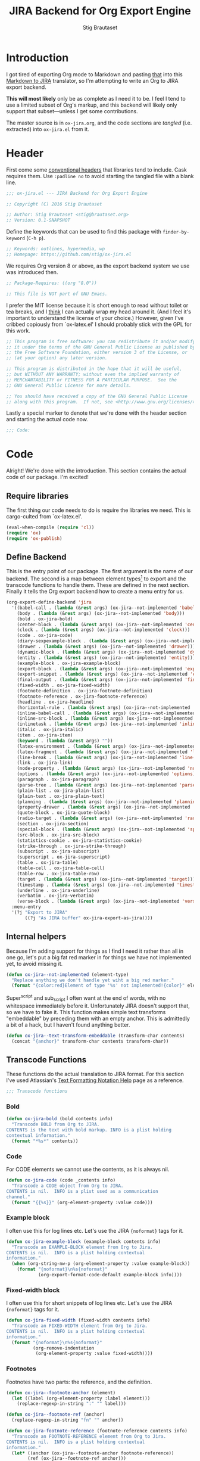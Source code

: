 #+TITLE: JIRA Backend for Org Export Engine
#+AUTHOR: Stig Brautaset
#+PROPERTY: header-args:emacs-lisp :tangle yes :results silent
* Introduction

  I got tired of exporting Org mode to Markdown and pasting _that_ into this
  [[http://j2m.fokkezb.nl][Markdown to JIRA]] translator, so I'm attempting to write an Org to JIRA
  export backend.

  *This will most likely* only be as complete as I need it to be. I feel I tend
  to use a limited subset of Org's markup, and this backend will likely only
  support that subset---unless I get some contributions.

  The master source is in =ox-jira.org=, and the code sections are /tangled/
  (i.e. extracted) into =ox-jira.el= from it.

* Header

  First come some [[http://www.gnu.org/software/emacs/manual/html_node/elisp/Library-Headers.html][conventional headers]] that libraries tend to include. Cask
  requires them. Use =:padline no= to avoid starting the tangled file with a
  blank line.

   #+BEGIN_SRC emacs-lisp :padline no
     ;;; ox-jira.el --- JIRA Backend for Org Export Engine

     ;; Copyright (C) 2016 Stig Brautaset

     ;; Author: Stig Brautaset <stig@brautaset.org>
     ;; Version: 0.1-SNAPSHOT
   #+END_SRC

   Define the keywords that can be used to find this package with
   =finder-by-keyword= (=C-h p=).

   #+BEGIN_SRC emacs-lisp :padline no
     ;; Keywords: outlines, hypermedia, wp
     ;; Homepage: https://github.com/stig/ox-jira.el
   #+END_SRC

   We requires Org version 8 or above, as the export backend system we use
   was introduced then.

   #+BEGIN_SRC emacs-lisp :padline no
     ;; Package-Requires: ((org "8.0"))

     ;; This file is NOT part of GNU Emacs.
   #+END_SRC

   I prefer the MIT license because it is short enough to read without toilet
   or tea breaks, and I _think_ I can actually wrap my head around it. (And I
   feel it's important to understand the license of your choice.) However,
   given I've cribbed copiously from `ox-latex.el' I should probably stick
   with the GPL for this work.

   #+BEGIN_SRC emacs-lisp
     ;; This program is free software: you can redistribute it and/or modify
     ;; it under the terms of the GNU General Public License as published by
     ;; the Free Software Foundation, either version 3 of the License, or
     ;; (at your option) any later version.

     ;; This program is distributed in the hope that it will be useful,
     ;; but WITHOUT ANY WARRANTY; without even the implied warranty of
     ;; MERCHANTABILITY or FITNESS FOR A PARTICULAR PURPOSE.  See the
     ;; GNU General Public License for more details.

     ;; You should have received a copy of the GNU General Public License
     ;; along with this program.  If not, see <http://www.gnu.org/licenses/>.
   #+END_SRC

   Lastly a special marker to denote that we're done with the header section
   and starting the actual code now.

   #+BEGIN_SRC emacs-lisp
     ;;; Code:
   #+END_SRC

* Code

  Alright! We're done with the introduction. This section contains the actual
  code of our package. I'm excited!

** Require libraries

  The first thing our code needs to do is require the libraries we need. This
  is cargo-culted from `ox-latex.el'.

  #+BEGIN_SRC emacs-lisp
    (eval-when-compile (require 'cl))
    (require 'ox)
    (require 'ox-publish)
  #+END_SRC

** Define Backend

   This is the entry point of our package. The first argument is the name of
   our backend. The second is a map between element types[fn:2] to export and
   the transcode functions to handle them. These are defined in the next
   section. Finally it tells the Org export backend how to create a menu
   entry for us.

   #+BEGIN_SRC emacs-lisp
     (org-export-define-backend 'jira
       '((babel-call . (lambda (&rest args) (ox-jira--not-implemented 'babel-call)))
         (body . (lambda (&rest args) (ox-jira--not-implemented 'body)))
         (bold . ox-jira-bold)
         (center-block . (lambda (&rest args) (ox-jira--not-implemented 'center-block)))
         (clock . (lambda (&rest args) (ox-jira--not-implemented 'clock)))
         (code . ox-jira-code)
         (diary-sexpexample-block . (lambda (&rest args) (ox-jira--not-implemented 'diary-sexpexample-block)))
         (drawer . (lambda (&rest args) (ox-jira--not-implemented 'drawer)))
         (dynamic-block . (lambda (&rest args) (ox-jira--not-implemented 'dynamic-block)))
         (entity . (lambda (&rest args) (ox-jira--not-implemented 'entity)))
         (example-block . ox-jira-example-block)
         (export-block . (lambda (&rest args) (ox-jira--not-implemented 'export-block)))
         (export-snippet . (lambda (&rest args) (ox-jira--not-implemented 'export-snippet)))
         (final-output . (lambda (&rest args) (ox-jira--not-implemented 'final-output)))
         (fixed-width . ox-jira-fixed-width)
         (footnote-definition . ox-jira-footnote-definition)
         (footnote-reference . ox-jira-footnote-reference)
         (headline . ox-jira-headline)
         (horizontal-rule . (lambda (&rest args) (ox-jira--not-implemented 'horizontal-rule)))
         (inline-babel-call . (lambda (&rest args) (ox-jira--not-implemented 'inline-babel-call)))
         (inline-src-block . (lambda (&rest args) (ox-jira--not-implemented 'inline-src-block)))
         (inlinetask . (lambda (&rest args) (ox-jira--not-implemented 'inlinetask)))
         (italic . ox-jira-italic)
         (item . ox-jira-item)
         (keyword . (lambda (&rest args) ""))
         (latex-environment . (lambda (&rest args) (ox-jira--not-implemented 'latex-environment)))
         (latex-fragment . (lambda (&rest args) (ox-jira--not-implemented 'latex-fragment)))
         (line-break . (lambda (&rest args) (ox-jira--not-implemented 'line-break)))
         (link . ox-jira-link)
         (node-property . (lambda (&rest args) (ox-jira--not-implemented 'node-property)))
         (options . (lambda (&rest args) (ox-jira--not-implemented 'options)))
         (paragraph . ox-jira-paragraph)
         (parse-tree . (lambda (&rest args) (ox-jira--not-implemented 'parse-tree)))
         (plain-list . ox-jira-plain-list)
         (plain-text . ox-jira-plain-text)
         (planning . (lambda (&rest args) (ox-jira--not-implemented 'planning)))
         (property-drawer . (lambda (&rest args) (ox-jira--not-implemented 'property-drawer)))
         (quote-block . ox-jira-quote-block)
         (radio-target . (lambda (&rest args) (ox-jira--not-implemented 'radio-target)))
         (section . ox-jira-section)
         (special-block . (lambda (&rest args) (ox-jira--not-implemented 'special-block)))
         (src-block . ox-jira-src-block)
         (statistics-cookie . ox-jira-statistics-cookie)
         (strike-through . ox-jira-strike-through)
         (subscript . ox-jira-subscript)
         (superscript . ox-jira-superscript)
         (table . ox-jira-table)
         (table-cell . ox-jira-table-cell)
         (table-row . ox-jira-table-row)
         (target . (lambda (&rest args) (ox-jira--not-implemented 'target)))
         (timestamp . (lambda (&rest args) (ox-jira--not-implemented 'timestamp)))
         (underline . ox-jira-underline)
         (verbatim . ox-jira-verbatim)
         (verse-block . (lambda (&rest args) (ox-jira--not-implemented 'verse-block))))
       :menu-entry
       '(?j "Export to JIRA"
            ((?j "As JIRA buffer" ox-jira-export-as-jira))))
   #+END_SRC

** Internal helpers

   Because I'm adding support for things as I find I need it rather than all
   in one go, let's put a big fat red marker in for things we have not
   implemented yet, to avoid missing it.

   #+BEGIN_SRC emacs-lisp
     (defun ox-jira--not-implemented (element-type)
       "Replace anything we don't handle yet wiht a big red marker."
       (format "{color:red}Element of type '%s' not implemented!{color}" element-type))
   #+END_SRC

   Super^script and sub_script I often want at the end of words, with no
   whitespace immediately before it. Unfortunately JIRA doesn't support that,
   so we have to fake it. This function makes simple text transforms
   "embeddable" by preceding them with an empty anchor. This is admittedly a
   bit of a hack, but I haven't found anything better.

   #+BEGIN_SRC emacs-lisp
     (defun ox-jira--text-transform-embeddable (transform-char contents)
       (concat "{anchor}" transform-char contents transform-char))
   #+END_SRC


** Transcode Functions

   These functions do the actual translation to JIRA format. For this section
   I've used Atlassian's [[https://jira.atlassian.com/secure/WikiRendererHelpAction.jspa?section=all][Text Formatting Notation Help]] page as a reference.

   #+BEGIN_SRC emacs-lisp
     ;;; Transcode functions
   #+END_SRC

*** Bold

    #+BEGIN_SRC emacs-lisp
      (defun ox-jira-bold (bold contents info)
        "Transcode BOLD from Org to JIRA.
      CONTENTS is the text with bold markup. INFO is a plist holding
      contextual information."
        (format "*%s*" contents))
    #+END_SRC

*** Code

    For CODE elements we cannot use the contents, as it is always nil.

    #+BEGIN_SRC emacs-lisp
      (defun ox-jira-code (code _contents info)
        "Transcode a CODE object from Org to JIRA.
      CONTENTS is nil.  INFO is a plist used as a communication
      channel."
        (format "{{%s}}" (org-element-property :value code)))
    #+END_SRC

*** Example block

    I often use this for log lines etc. Let's use the JIRA ={noformat}= tags
    for it.

    #+BEGIN_SRC emacs-lisp
      (defun ox-jira-example-block (example-block contents info)
        "Transcode an EXAMPLE-BLOCK element from Org to Jira.
      CONTENTS is nil.  INFO is a plist holding contextual
      information."
        (when (org-string-nw-p (org-element-property :value example-block))
          (format "{noformat}\n%s{noformat}"
                  (org-export-format-code-default example-block info))))
    #+END_SRC

*** Fixed-width block

    I often use this for short snippets of log lines etc. Let's use the JIRA
    ={noformat}= tags for it.

    #+BEGIN_SRC emacs-lisp
      (defun ox-jira-fixed-width (fixed-width contents info)
        "Transcode an FIXED-WIDTH element from Org to Jira.
      CONTENTS is nil.  INFO is a plist holding contextual
      information."
        (format "{noformat}\n%s{noformat}"
                (org-remove-indentation
                 (org-element-property :value fixed-width))))
    #+END_SRC

*** Footnotes

    Footnotes have two parts: the reference, and the definition.

    #+BEGIN_SRC emacs-lisp
      (defun ox-jira--footnote-anchor (element)
        (let ((label (org-element-property :label element)))
          (replace-regexp-in-string ":" "" label)))

      (defun ox-jira--footnote-ref (anchor)
        (replace-regexp-in-string "fn" "" anchor))

      (defun ox-jira-footnote-reference (footnote-reference contents info)
        "Transcode an FOOTNOTE-REFERENCE element from Org to Jira.
      CONTENTS is nil.  INFO is a plist holding contextual
      information."
        (let* ((anchor (ox-jira--footnote-anchor footnote-reference))
              (ref (ox-jira--footnote-ref anchor)))
          (format "{anchor:back%s}[^%s^|#%s]"
                  anchor ref anchor)))

      (defun ox-jira-footnote-definition (footnote-definition contents info)
        "Transcode an FOOTNOTE-DEFINITION element from Org to Jira.
      CONTENTS is nil.  INFO is a plist holding contextual
      information."
        (let* ((anchor (ox-jira--footnote-anchor footnote-definition))
               (ref (ox-jira--footnote-ref anchor)))
          (format "{anchor:%s}[^%s^|#back%s] %s"
                  anchor ref anchor contents)))
    #+END_SRC

*** Headline

    Headlines are a little bit more complex. I'm not even attempting to
    support TODO labels and meta-information, just the straight-up text. It
    would be nice to support the six standard levels of headlines JIRA offers
    though.

    Since the headline level is _relative_ rather than absolute, if the
    exporter sees a '** second level' heading before it's seen a '* first
    level' then the '** second level' will think it's a top-level heading.
    That's a bit weird, but there you go.

    #+BEGIN_SRC emacs-lisp
      (defun ox-jira-headline (headline contents info)
        "Transcode a HEADLINE element from Org to JIRA.
      CONTENTS is the contents of the headline, as a string.  INFO is
      the plist used as a communication channel."
        (let* ((level (org-export-get-relative-level headline info))
               (title (org-export-data-with-backend
                       (org-element-property :title headline)
                       'jira info)))
          (concat
           (format "h%d. %s\n" level title)
           contents)))
    #+END_SRC

*** Italic

    #+BEGIN_SRC emacs-lisp
      (defun ox-jira-italic (italic contents info)
        "Transcode ITALIC from Org to JIRA.
      CONTENTS is the text with italic markup. INFO is a plist holding
      contextual information."
        (format "_%s_" contents))
    #+END_SRC

*** Item

    A list item. The JIRA format for nested lists follows. (You can also
    mix ordered and unordered lists.)

    : * item
    : ** sub-item
    : ** sub-item 2
    : * item 2

    The item element itself does not know what type it is: that is an
    attribute of its parent, a plain-list element. We need to walk the path of
    alternating plain-list and item nodes until there are no more, and extract
    their type. The type list is used to create a bullet string.

    JIRA doesn't really have support for definition lists, so we fake it with
    a bullet list and some bold text for the term.

    #+BEGIN_SRC emacs-lisp
      (defun ox-jira--list-type-path (item)
        (when (and item (eq 'item (org-element-type item)))
          (let* ((list (org-element-property :parent item))
                 (list-type (org-element-property :type list)))
            (cons list-type (ox-jira--list-type-path
                             (org-element-property :parent list))))))

      (defun ox-jira--bullet-string (list-type-path)
        (apply 'string
               (mapcar (lambda (x) (if (eq x 'ordered) ?# ?*))
                       list-type-path)))

      (defun ox-jira-item (item contents info)
        "Transcode ITEM from Org to JIRA.
      CONTENTS is the text with item markup. INFO is a plist holding
      contextual information."
        (let* ((list-type-path (ox-jira--list-type-path item))
               (bullet-string (ox-jira--bullet-string (reverse list-type-path)))
               (tag (let ((tag (org-element-property :tag item)))
                      (when tag
                        (org-export-data tag info))))
               (checkbox (case (org-element-property :checkbox item)
                           (on "(/)")
                           (off "(x)")
                           (trans "(i)"))))
          (concat
           bullet-string
           " "
           (when checkbox
             (concat checkbox " "))
           (when tag
             (format "*%s*: " tag))
           contents)))
    #+END_SRC

*** Link

    JIRA supports many types of links. I don't expect we support them all, but
    we must make a token effort. A lot of this code is cribbed from `ox-latex.el'.

    #+BEGIN_SRC emacs-lisp
      (defun ox-jira-link (link desc info)
        "Transcode a LINK object from Org to JIRA.

      DESC is the description part of the link, or the empty string.
      INFO is a plist holding contextual information.  See
      `org-export-data'."
        (let* ((type (org-element-property :type link))
               (raw-path (org-element-property :path link))
               (desc (and (not (string= desc "")) desc))
               (path (cond
                      ((member type '("http" "https" "ftp" "mailto" "doi"))
                       (concat type ":" raw-path))
                      ((string= type "file")
                       (org-export-file-uri raw-path))
                      (t raw-path))))
          (cond
           ;; Link with description
           ((and path desc) (format "[%s|%s]" desc path))
           ;; Link without description
           (path (format "[%s]" path))
           ;; Link with only description?!
           (t desc))))
    #+END_SRC

*** Underline

    #+BEGIN_SRC emacs-lisp
      (defun ox-jira-underline (underline contents info)
        "Transcode UNDERLINE from Org to JIRA.
      CONTENTS is the text with underline markup. INFO is a plist holding
      contextual information."
        (format "+%s+" contents))
    #+END_SRC

*** Verbatim

    #+BEGIN_SRC emacs-lisp
      (defun ox-jira-verbatim (verbatim _contents info)
        "Transcode a VERBATIM object from Org to Jira.
      CONTENTS is nil.  INFO is a plist used as a communication
      channel."
        (format "{{%s}}" (org-element-property :value verbatim)))
    #+END_SRC

*** Paragraph

    One of the most annoying things about JIRA markup is the way it doesn't
    reflow text properly, so any linebreaks becomes hard linebreaks in the
    rendered output. Let's fix that!

    What we need to do is replace any _internal_ newlines (i.e. any not at the
    end of the string) with a space. Regexes to the rescue! I used [[https://www.gnu.org/software/emacs/manual/html_node/elisp/Regexp-Backslash.html#Regexp-Backslash][this
    reference]] to help me with this function.

    #+BEGIN_SRC emacs-lisp
      (defun ox-jira-paragraph (paragraph contents info)
        "Transcode a PARAGRAPH element from Org to JIRA.
      CONTENTS is the contents of the paragraph, as a string.  INFO is
      the plist used as a communication channel."
        (replace-regexp-in-string "\n\\([^\']\\)" " \\1" contents))
    #+END_SRC

*** Plain lists

    I make a lot of lists. Let's make sure we handle them! This is very
    simple, as in the JIRA format all the logic is actually _for each item_ in
    the list.

    #+BEGIN_SRC emacs-lisp
      (defun ox-jira-plain-list (plain-list contents info)
        "Transcode PLAIN-LIST from Org to JIRA.
      CONTENTS is the text with plain-list markup. INFO is a plist holding
      contextual information."
        contents)
    #+END_SRC

*** Plain text

    This is text with no markup, but we have to escape certain characters to
    avoid tripping up JIRA. In particular:

    - ={= :: Introduces macros
    - =[= :: Introduces links

    #+BEGIN_SRC emacs-lisp
      (defun ox-jira-plain-text (text info)
        "Transcode TEXT from Org to JIRA.
      TEXT is the string to transcode. INFO is a plist holding
      contextual information."
        (replace-regexp-in-string "\\([[{]\\)"
                                  '(lambda (p) (format "\\\\%s" p))
                                  text))
    #+END_SRC

*** Section

    Paragraphs are grouped into sections. I've not found any mention in the
    Org documentation, but it appears to be essential for any export to
    happen. I've essentially cribbed this from `ox-latex.el`[fn:1].

    #+BEGIN_SRC emacs-lisp
      (defun ox-jira-section (section contents info)
        "Transcode a SECTION element from Org to JIRA.
      CONTENTS is the contents of the section, as a string.  INFO is
      the plist used as a communication channel."
        contents)
    #+END_SRC

*** Source code block

    JIRA supports formatting for these languages: actionscript, html, java,
    javascript, sql, xhtml, xml. If none of them fits, we can use 'none',
    which I imagine will be a bit like ={noformat}=.

    #+BEGIN_SRC emacs-lisp
      (defun ox-jira-src-block (src-block contents info)
        "Transcode a SRC-BLOCK element from Org to Jira.
      CONTENTS holds the contents of the src-block.  INFO is a plist holding
      contextual information."
        (when (org-string-nw-p (org-element-property :value src-block))
          (let* ((lang (org-element-property :language src-block))
                 (lang (if (member lang '("actionscript" "html" "java" "javascript" "sql" "xhtml" "xml"))
                           lang "none"))
                 (code (org-export-format-code-default src-block info)))
            (format "{code:%s}\n%s{code}"
                    lang
                    code))))
    #+END_SRC

*** Subscript

    #+BEGIN_SRC emacs-lisp
      (defun ox-jira-subscript (subscript contents info)
        "Transcode SUBSCRIPT from Org to JIRA.
      CONTENTS is the text with subscript markup. INFO is a plist holding
      contextual information."
        (ox-jira--text-transform-embeddable "~" contents))
    #+END_SRC

*** Superscript

    #+BEGIN_SRC emacs-lisp
      (defun ox-jira-superscript (superscript contents info)
        "Transcode SUPERSCRIPT from Org to JIRA.
      CONTENTS is the text with superscript markup. INFO is a plist holding
      contextual information."
        (ox-jira--text-transform-embeddable "^" contents))
    #+END_SRC

*** Table

    Org's table editor is one of the many reasons to use Org. It is excellent.
    Org and JIRA's tables are quite similar. Where Org marks tables up like
    this:

    : | Name   | Score |
    : |--------+-------|
    : | Ashley |     2 |
    : | Alex   |     3 |

    Jira uses the following format:

    : || Name  || Score ||
    : | Ashley | 2 |
    : | Alex   | 3 |

    Tables are complex beasts. I only hope to support very simple ones. Looks
    like most of the logic will live in the row and cell transcoding functions.

    #+BEGIN_SRC emacs-lisp
      (defun ox-jira-table (table contents info)
        "Transcode a TABLE element from Org to JIRA.
      CONTENTS holds the contents of the table.  INFO is a plist holding
      contextual information."
        contents)
    #+END_SRC

    We only want to output =standard= rows, not horizontal lines. I'm not sure
    if detection of header rows belong here or in the cells.

    #+BEGIN_SRC emacs-lisp
      (defun ox-jira-table-row (table-row contents info)
        "Transcode a TABLE-ROW element from Org to JIRA.
      CONTENTS holds the contents of the table-row.  INFO is a plist holding
      contextual information."
        (when (eq 'standard (org-element-property :type table-row))
          (format "%s\n" contents)))
    #+END_SRC

    The cell itself does not know if it is a header cell or not, so we have to
    ask its containing row if it is the first row, and the table if it has a
    header row at all. If those things are true, make the cell a header cell.

    #+BEGIN_SRC emacs-lisp
      (defun ox-jira-table-cell (table-cell contents info)
        "Transcode a TABLE-CELL element from Org to JIRA.
      CONTENTS holds the contents of the table-cell.  INFO is a plist holding
      contextual information."
        (let* ((row (org-element-property :parent table-cell))
               (table (org-element-property :parent row))
               (has-header (org-export-table-has-header-p table info))
               (group (org-export-table-row-group row info))
               (is-header (and has-header (eq 1 group)))
               (sep (if is-header "||" "|")))
          (format "%s %s %s" sep contents
                  (if (org-export-last-sibling-p table-cell info) sep ""))))
    #+END_SRC

*** Statistics Cookie

    This is updated to show progress of subsequent list of check boxes.

    #+BEGIN_SRC emacs-lisp
      (defun ox-jira-statistics-cookie (statistics-cookie _contents _info)
        "Transcode a STATISTICS-COOKIE object from Org to JIRA.
      CONTENTS is nil.  INFO is a plist holding contextual information."
        (format "\\%s" (org-element-property :value statistics-cookie)))
    #+END_SRC

*** Strike-Through

    JIRA call this "deleted text". In my opinion this is rather silly because
    it is obviously there. Org is at least logical in calling it for what it
    is. I suppose JIRA is trying to be semantic here, but outside a diff you
    rather want to look in the revision log for deleted text rather than have
    it clutter up things. Still, it's simple to support, so we might as well
    do it.

    #+BEGIN_SRC emacs-lisp
      (defun ox-jira-strike-through (strike-through contents info)
        "Transcode STRIKE-THROUGH from Org to JIRA.
      CONTENTS is the text with strike-through markup. INFO is a plist holding
      contextual information."
        (format "-%s-" contents))
    #+END_SRC

*** Quote block

    #+BEGIN_SRC emacs-lisp
      (defun ox-jira-quote-block (quote-block contents info)
        "Transcode a QUOTE-BLOCK element from Org to Jira.
      CONTENTS holds the contents of the block.  INFO is a plist
      holding contextual information."
        (format "{quote}\n%s{quote}" contents))
    #+END_SRC

** End-user functions

   This is our main export function. This can be called from

   #+BEGIN_SRC emacs-lisp
     (defun ox-jira-export-as-jira
         (&optional async subtreep visible-only body-only ext-plist)
       "Export current buffer as a Jira buffer.

     If narrowing is active in the current buffer, only export its
     narrowed part.

     If a region is active, export that region.

     A non-nil optional argument ASYNC means the process should happen
     asynchronously.  The resulting buffer should be accessible
     through the `org-export-stack' interface.

     When optional argument SUBTREEP is non-nil, export the sub-tree
     at point, extracting information from the headline properties
     first.

     When optional argument VISIBLE-ONLY is non-nil, don't export
     contents of hidden elements.

     When optional argument BODY-ONLY is non-nil, omit header
     stuff. (e.g. AUTHOR and TITLE.)

     EXT-PLIST, when provided, is a property list with external
     parameters overriding Org default settings, but still inferior to
     file-local settings.

     Export is done in a buffer named \"*Org JIRA Export*\", which
     will be displayed when `org-export-show-temporary-export-buffer'
     is non-nil."
       (interactive)
       (org-export-to-buffer 'jira "*Org JIRA Export*"
         async subtreep visible-only body-only ext-plist))
   #+END_SRC

** Provide

   Announce that =ox-jira= is a feature of the current Emacs.

   #+BEGIN_SRC emacs-lisp
     (provide 'ox-jira)
   #+END_SRC

* Footer

  Now we need to put and end to this malarky. There's a magic comment for
  that too. It looks like this:

  #+BEGIN_SRC emacs-lisp
    ;;; ox-jira.el ends here
  #+END_SRC

  All that does is help people figure out if a file has been truncated. If
  they see that comment, they know they don't have just half the file.
  Weird, huh?

* Footnotes

[fn:2] I got this list of elements from http://orgmode.org/manual/Advanced-configuration.html

[fn:1] Does this mean I have to use the GPL? Is a NOOP function _that you have
to implement to satisfy an interface_ subject to copyright?
